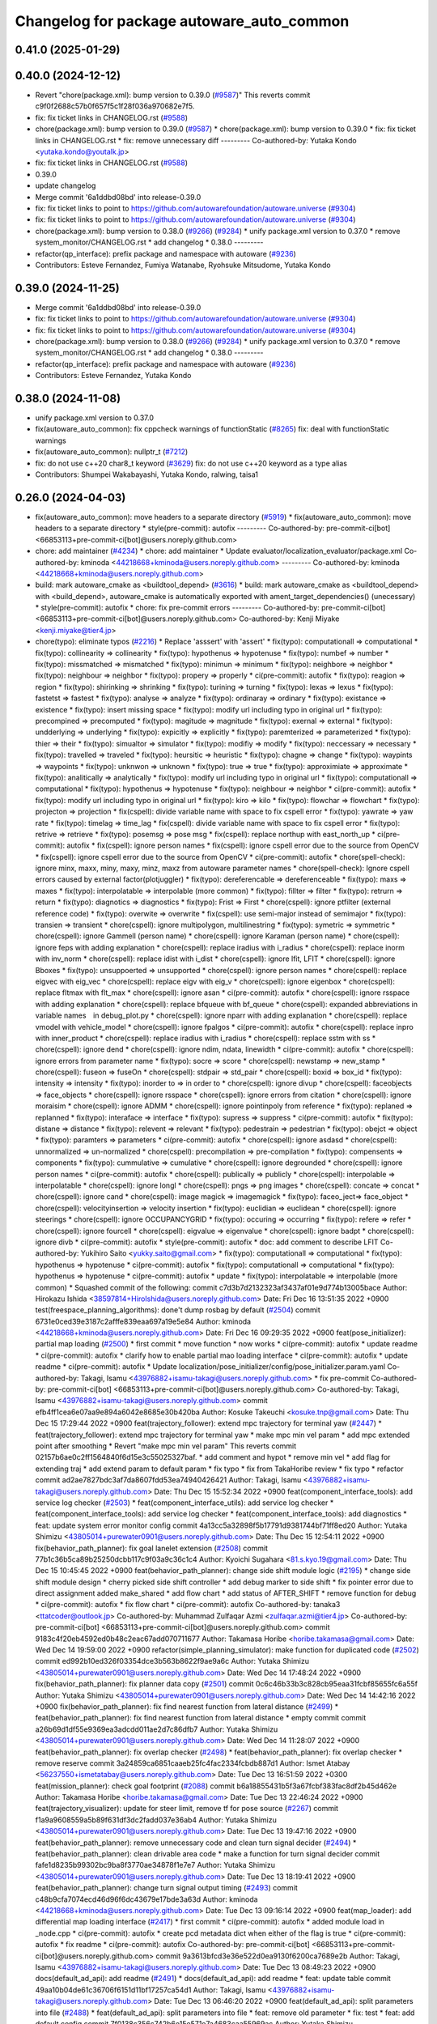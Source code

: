 ^^^^^^^^^^^^^^^^^^^^^^^^^^^^^^^^^^^^^^^^^^
Changelog for package autoware_auto_common
^^^^^^^^^^^^^^^^^^^^^^^^^^^^^^^^^^^^^^^^^^

0.41.0 (2025-01-29)
-------------------

0.40.0 (2024-12-12)
-------------------
* Revert "chore(package.xml): bump version to 0.39.0 (`#9587 <https://github.com/autowarefoundation/autoware.universe/issues/9587>`_)"
  This reverts commit c9f0f2688c57b0f657f5c1f28f036a970682e7f5.
* fix: fix ticket links in CHANGELOG.rst (`#9588 <https://github.com/autowarefoundation/autoware.universe/issues/9588>`_)
* chore(package.xml): bump version to 0.39.0 (`#9587 <https://github.com/autowarefoundation/autoware.universe/issues/9587>`_)
  * chore(package.xml): bump version to 0.39.0
  * fix: fix ticket links in CHANGELOG.rst
  * fix: remove unnecessary diff
  ---------
  Co-authored-by: Yutaka Kondo <yutaka.kondo@youtalk.jp>
* fix: fix ticket links in CHANGELOG.rst (`#9588 <https://github.com/autowarefoundation/autoware.universe/issues/9588>`_)
* 0.39.0
* update changelog
* Merge commit '6a1ddbd08bd' into release-0.39.0
* fix: fix ticket links to point to https://github.com/autowarefoundation/autoware.universe (`#9304 <https://github.com/autowarefoundation/autoware.universe/issues/9304>`_)
* fix: fix ticket links to point to https://github.com/autowarefoundation/autoware.universe (`#9304 <https://github.com/autowarefoundation/autoware.universe/issues/9304>`_)
* chore(package.xml): bump version to 0.38.0 (`#9266 <https://github.com/autowarefoundation/autoware.universe/issues/9266>`_) (`#9284 <https://github.com/autowarefoundation/autoware.universe/issues/9284>`_)
  * unify package.xml version to 0.37.0
  * remove system_monitor/CHANGELOG.rst
  * add changelog
  * 0.38.0
  ---------
* refactor(qp_interface): prefix package and namespace with autoware (`#9236 <https://github.com/autowarefoundation/autoware.universe/issues/9236>`_)
* Contributors: Esteve Fernandez, Fumiya Watanabe, Ryohsuke Mitsudome, Yutaka Kondo

0.39.0 (2024-11-25)
-------------------
* Merge commit '6a1ddbd08bd' into release-0.39.0
* fix: fix ticket links to point to https://github.com/autowarefoundation/autoware.universe (`#9304 <https://github.com/autowarefoundation/autoware.universe/issues/9304>`_)
* fix: fix ticket links to point to https://github.com/autowarefoundation/autoware.universe (`#9304 <https://github.com/autowarefoundation/autoware.universe/issues/9304>`_)
* chore(package.xml): bump version to 0.38.0 (`#9266 <https://github.com/autowarefoundation/autoware.universe/issues/9266>`_) (`#9284 <https://github.com/autowarefoundation/autoware.universe/issues/9284>`_)
  * unify package.xml version to 0.37.0
  * remove system_monitor/CHANGELOG.rst
  * add changelog
  * 0.38.0
  ---------
* refactor(qp_interface): prefix package and namespace with autoware (`#9236 <https://github.com/autowarefoundation/autoware.universe/issues/9236>`_)
* Contributors: Esteve Fernandez, Yutaka Kondo

0.38.0 (2024-11-08)
-------------------
* unify package.xml version to 0.37.0
* fix(autoware_auto_common): fix cppcheck warnings of functionStatic (`#8265 <https://github.com/autowarefoundation/autoware.universe/issues/8265>`_)
  fix: deal with functionStatic warnings
* fix(autoware_auto_common): nullptr_t (`#7212 <https://github.com/autowarefoundation/autoware.universe/issues/7212>`_)
* fix: do not use c++20 char8_t keyword (`#3629 <https://github.com/autowarefoundation/autoware.universe/issues/3629>`_)
  fix: do not use c++20 keyword as a type alias
* Contributors: Shumpei Wakabayashi, Yutaka Kondo, ralwing, taisa1

0.26.0 (2024-04-03)
-------------------
* fix(autoware_auto_common): move headers to a separate directory (`#5919 <https://github.com/autowarefoundation/autoware.universe/issues/5919>`_)
  * fix(autoware_auto_common): move headers to a separate directory
  * style(pre-commit): autofix
  ---------
  Co-authored-by: pre-commit-ci[bot] <66853113+pre-commit-ci[bot]@users.noreply.github.com>
* chore: add maintainer (`#4234 <https://github.com/autowarefoundation/autoware.universe/issues/4234>`_)
  * chore: add maintainer
  * Update evaluator/localization_evaluator/package.xml
  Co-authored-by: kminoda <44218668+kminoda@users.noreply.github.com>
  ---------
  Co-authored-by: kminoda <44218668+kminoda@users.noreply.github.com>
* build: mark autoware_cmake as <buildtool_depend> (`#3616 <https://github.com/autowarefoundation/autoware.universe/issues/3616>`_)
  * build: mark autoware_cmake as <buildtool_depend>
  with <build_depend>, autoware_cmake is automatically exported with ament_target_dependencies() (unecessary)
  * style(pre-commit): autofix
  * chore: fix pre-commit errors
  ---------
  Co-authored-by: pre-commit-ci[bot] <66853113+pre-commit-ci[bot]@users.noreply.github.com>
  Co-authored-by: Kenji Miyake <kenji.miyake@tier4.jp>
* chore(typo): eliminate typos (`#2216 <https://github.com/autowarefoundation/autoware.universe/issues/2216>`_)
  * Replace 'asssert' with 'assert'
  * fix(typo): computationall => computational
  * fix(typo): collinearity => collinearity
  * fix(typo): hypothenus => hypotenuse
  * fix(typo): numbef => number
  * fix(typo): missmatched => mismatched
  * fix(typo): minimun => minimum
  * fix(typo): neighbore => neighbor
  * fix(typo): neighbour => neighbor
  * fix(typo): propery => properly
  * ci(pre-commit): autofix
  * fix(typo): reagion => region
  * fix(typo): shirinking => shrinking
  * fix(typo): turining => turning
  * fix(typo): lexas => lexus
  * fix(typo): fastetst => fastest
  * fix(typo): analyse => analyze
  * fix(typo): ordinaray => ordinary
  * fix(typo): existance => existence
  * fix(typo): insert missing space
  * fix(typo): modify url including typo in original url
  * fix(typo): precompined => precomputed
  * fix(typo): magitude => magnitude
  * fix(typo): exernal => external
  * fix(typo): undderlying => underlying
  * fix(typo): expicitly => explicitly
  * fix(typo): paremterized => parameterized
  * fix(typo): thier => their
  * fix(typo): simualtor => simulator
  * fix(typo): modifiy => modify
  * fix(typo): neccessary => necessary
  * fix(typo): travelled => traveled
  * fix(typo): heursitic => heuristic
  * fix(typo): chagne => change
  * fix(typo): waypints => waypoints
  * fix(typo): unknwon => unknown
  * fix(typo): true => true
  * fix(typo): approximiate => approximate
  * fix(typo): analitically => analytically
  * fix(typo): modify url including typo in original url
  * fix(typo): computationall => computational
  * fix(typo): hypothenus => hypotenuse
  * fix(typo): neighbour => neighbor
  * ci(pre-commit): autofix
  * fix(typo): modify url including typo in original url
  * fix(typo): kiro => kilo
  * fix(typo): flowchar => flowchart
  * fix(typo): projecton => projection
  * fix(cspell): divide variable name with space to fix cspell error
  * fix(typo): yawrate => yaw rate
  * fix(typo): timelag => time_lag
  * fix(cspell): divide variable name with space to fix cspell error
  * fix(typo): retrive => retrieve
  * fix(typo): posemsg => pose msg
  * fix(cspell): replace northup with east_north_up
  * ci(pre-commit): autofix
  * fix(cspell): ignore person names
  * fix(cspell): ignore cspell error due to the source from OpenCV
  * fix(cspell): ignore cspell error due to the source from OpenCV
  * ci(pre-commit): autofix
  * chore(spell-check): ignore minx, maxx, miny, maxy, minz, maxz from autoware parameter names
  * chore(spell-check): Ignore cspell errors caused by external factor(plotjuggler)
  * fix(typo): dereferencable => dereferenceable
  * fix(typo): maxs => maxes
  * fix(typo): interpolatable => interpolable (more common)
  * fix(typo): fillter => filter
  * fix(typo): retrurn => return
  * fix(typo): diagnotics => diagnostics
  * fix(typo): Frist => First
  * chore(cspell): ignore ptfilter (external reference code)
  * fix(typo): overwite => overwrite
  * fix(cspell): use semi-major instead of semimajor
  * fix(typo): transien => transient
  * chore(cspell): ignore multipolygon, multilinestring
  * fix(typo): symetric => symmetric
  * chore(cspell): ignore Gammell (person name)
  * chore(cspell): ignore Karaman (person name)
  * chore(cspell): ignore feps with adding explanation
  * chore(cspell): replace iradius with i_radius
  * chore(cspell): replace inorm with inv_norm
  * chore(cspell): replace idist with i_dist
  * chore(cspell): ignore lfit, LFIT
  * chore(cspell): ignore Bboxes
  * fix(typo): unsuppoerted => unsupported
  * chore(cspell): ignore person names
  * chore(cspell): replace eigvec with eig_vec
  * chore(cspell): replace eigv with eig_v
  * chore(cspell): ignore eigenbox
  * chore(cspell): replace fltmax with flt_max
  * chore(cspell): ignore asan
  * ci(pre-commit): autofix
  * chore(cspell): ignore rsspace with adding explanation
  * chore(cspell): replace bfqueue with bf_queue
  * chore(cspell): expanded abbreviations in variable names　in debug_plot.py
  * chore(cspell): ignore nparr with adding explanation
  * chore(cspell): replace vmodel with vehicle_model
  * chore(cspell): ignore fpalgos
  * ci(pre-commit): autofix
  * chore(cspell): replace inpro with inner_product
  * chore(cspell): replace iradius with i_radius
  * chore(cspell): replace sstm with ss
  * chore(cspell): ignore dend
  * chore(cspell): ignore ndim, ndata, linewidth
  * ci(pre-commit): autofix
  * chore(cspell): ignore errors from parameter name
  * fix(typo): socre => score
  * chore(cspell): newstamp => new_stamp
  * chore(cspell): fuseon => fuseOn
  * chore(cspell): stdpair => std_pair
  * chore(cspell): boxid => box_id
  * fix(typo): intensity => intensity
  * fix(typo): inorder to => in order to
  * chore(cspell): ignore divup
  * chore(cspell): faceobjects => face_objects
  * chore(cspell): ignore rsspace
  * chore(cspell): ignore errors from citation
  * chore(cspell): ignore moraisim
  * chore(cspell): ignore ADMM
  * chore(cspell): ignore pointinpoly from reference
  * fix(typo): replaned => replanned
  * fix(typo): interaface => interface
  * fix(typo): supress => suppress
  * ci(pre-commit): autofix
  * fix(typo): distane => distance
  * fix(typo): relevent => relevant
  * fix(typo): pedestrain => pedestrian
  * fix(typo): obejct => object
  * fix(typo): paramters => parameters
  * ci(pre-commit): autofix
  * chore(cspell): ignore asdasd
  * chore(cspell): unnormalized => un-normalized
  * chore(cspell): precompilation => pre-compilation
  * fix(typo): compensents => components
  * fix(typo): cummulative => cumulative
  * chore(cspell): ignore degrounded
  * chore(cspell): ignore person names
  * ci(pre-commit): autofix
  * chore(cspell): publically => publicly
  * chore(cspell): interpolable => interpolatable
  * chore(cspell): ignore longl
  * chore(cspell): pngs => png images
  * chore(cspell): concate => concat
  * chore(cspell): ignore cand
  * chore(cspell): image magick => imagemagick
  * fix(typo): faceo_ject=> face_object
  * chore(cspell): velocityinsertion => velocity insertion
  * fix(typo): euclidian => euclidean
  * chore(cspell): ignore steerings
  * chore(cspell): ignore OCCUPANCYGRID
  * fix(typo): occuring => occurring
  * fix(typo): refere => refer
  * chore(cspell): ignore fourcell
  * chore(cspell): eigvalue => eigenvalue
  * chore(cspell): ignore badpt
  * chore(cspell): ignore divb
  * ci(pre-commit): autofix
  * style(pre-commit): autofix
  * doc: add comment to describe LFIT
  Co-authored-by: Yukihiro Saito <yukky.saito@gmail.com>
  * fix(typo): computationall => computational
  * fix(typo): hypothenus => hypotenuse
  * ci(pre-commit): autofix
  * fix(typo): computationall => computational
  * fix(typo): hypothenus => hypotenuse
  * ci(pre-commit): autofix
  * update
  * fix(typo): interpolatable => interpolable (more common)
  * Squashed commit of the following:
  commit c7d3b7d2132323af3437af01e9d774b13005bace
  Author: Hirokazu Ishida <38597814+HiroIshida@users.noreply.github.com>
  Date:   Fri Dec 16 13:51:35 2022 +0900
  test(freespace_planning_algorithms): done't dump rosbag by default (`#2504 <https://github.com/autowarefoundation/autoware.universe/issues/2504>`_)
  commit 6731e0ced39e3187c2afffe839eaa697a19e5e84
  Author: kminoda <44218668+kminoda@users.noreply.github.com>
  Date:   Fri Dec 16 09:29:35 2022 +0900
  feat(pose_initializer): partial map loading (`#2500 <https://github.com/autowarefoundation/autoware.universe/issues/2500>`_)
  * first commit
  * move function
  * now works
  * ci(pre-commit): autofix
  * update readme
  * ci(pre-commit): autofix
  * clarify how to enable partial mao loading interface
  * ci(pre-commit): autofix
  * update readme
  * ci(pre-commit): autofix
  * Update localization/pose_initializer/config/pose_initializer.param.yaml
  Co-authored-by: Takagi, Isamu <43976882+isamu-takagi@users.noreply.github.com>
  * fix pre-commit
  Co-authored-by: pre-commit-ci[bot] <66853113+pre-commit-ci[bot]@users.noreply.github.com>
  Co-authored-by: Takagi, Isamu <43976882+isamu-takagi@users.noreply.github.com>
  commit efb4ff1cea6e07aa9e894a6042e8685e30b420ba
  Author: Kosuke Takeuchi <kosuke.tnp@gmail.com>
  Date:   Thu Dec 15 17:29:44 2022 +0900
  feat(trajectory_follower): extend mpc trajectory for terminal yaw (`#2447 <https://github.com/autowarefoundation/autoware.universe/issues/2447>`_)
  * feat(trajectory_follower): extend mpc trajectory for terminal yaw
  * make mpc min vel param
  * add mpc extended point after smoothing
  * Revert "make mpc min vel param"
  This reverts commit 02157b6ae0c2ff1564840f6d15e3c55025327baf.
  * add comment and hypot
  * remove min vel
  * add flag for extending traj
  * add extend param to default param
  * fix typo
  * fix from TakaHoribe review
  * fix typo
  * refactor
  commit ad2ae7827bdc3af7da8607fdd53ea74940426421
  Author: Takagi, Isamu <43976882+isamu-takagi@users.noreply.github.com>
  Date:   Thu Dec 15 15:52:34 2022 +0900
  feat(component_interface_tools): add service log checker  (`#2503 <https://github.com/autowarefoundation/autoware.universe/issues/2503>`_)
  * feat(component_interface_utils): add service log checker
  * feat(component_interface_tools): add service log checker
  * feat(component_interface_tools): add diagnostics
  * feat: update system error monitor config
  commit 4a13cc5a32898f5b17791d9381744bf71ff8ed20
  Author: Yutaka Shimizu <43805014+purewater0901@users.noreply.github.com>
  Date:   Thu Dec 15 12:54:11 2022 +0900
  fix(behavior_path_planner): fix goal lanelet extension (`#2508 <https://github.com/autowarefoundation/autoware.universe/issues/2508>`_)
  commit 77b1c36b5ca89b25250dcbb117c9f03a9c36c1c4
  Author: Kyoichi Sugahara <81.s.kyo.19@gmail.com>
  Date:   Thu Dec 15 10:45:45 2022 +0900
  feat(behavior_path_planner): change side shift module logic (`#2195 <https://github.com/autowarefoundation/autoware.universe/issues/2195>`_)
  * change side shift module design
  * cherry picked side shift controller
  * add debug marker to side shift
  * fix pointer error due to direct assignment
  added make_shared
  * add flow chart
  * add status of AFTER_SHIFT
  * remove function for debug
  * ci(pre-commit): autofix
  * fix flow chart
  * ci(pre-commit): autofix
  Co-authored-by: tanaka3 <ttatcoder@outlook.jp>
  Co-authored-by: Muhammad Zulfaqar Azmi <zulfaqar.azmi@tier4.jp>
  Co-authored-by: pre-commit-ci[bot] <66853113+pre-commit-ci[bot]@users.noreply.github.com>
  commit 9183c4f20eb4592ed0b48c2eac67add070711677
  Author: Takamasa Horibe <horibe.takamasa@gmail.com>
  Date:   Wed Dec 14 19:59:00 2022 +0900
  refactor(simple_planning_simulator): make function for duplicated code (`#2502 <https://github.com/autowarefoundation/autoware.universe/issues/2502>`_)
  commit ed992b10ed326f03354dce3b563b8622f9ae9a6c
  Author: Yutaka Shimizu <43805014+purewater0901@users.noreply.github.com>
  Date:   Wed Dec 14 17:48:24 2022 +0900
  fix(behavior_path_planner): fix planner data copy (`#2501 <https://github.com/autowarefoundation/autoware.universe/issues/2501>`_)
  commit 0c6c46b33b3c828cb95eaa31fcbf85655fc6a55f
  Author: Yutaka Shimizu <43805014+purewater0901@users.noreply.github.com>
  Date:   Wed Dec 14 14:42:16 2022 +0900
  fix(behavior_path_planner): fix find nearest function from lateral distance (`#2499 <https://github.com/autowarefoundation/autoware.universe/issues/2499>`_)
  * feat(behavior_path_planner): fix find nearest function from lateral distance
  * empty commit
  commit a26b69d1df55e9369ea3adcdd011ae2d7c86dfb7
  Author: Yutaka Shimizu <43805014+purewater0901@users.noreply.github.com>
  Date:   Wed Dec 14 11:28:07 2022 +0900
  feat(behavior_path_planner): fix overlap checker (`#2498 <https://github.com/autowarefoundation/autoware.universe/issues/2498>`_)
  * feat(behavior_path_planner): fix overlap checker
  * remove reserve
  commit 3a24859ca6851caaeb25fc4fac2334fcbdb887d1
  Author: Ismet Atabay <56237550+ismetatabay@users.noreply.github.com>
  Date:   Tue Dec 13 16:51:59 2022 +0300
  feat(mission_planner): check goal footprint (`#2088 <https://github.com/autowarefoundation/autoware.universe/issues/2088>`_)
  commit b6a18855431b5f3a67fcbf383fac8df2b45d462e
  Author: Takamasa Horibe <horibe.takamasa@gmail.com>
  Date:   Tue Dec 13 22:46:24 2022 +0900
  feat(trajectory_visualizer): update for steer limit, remove tf for pose source (`#2267 <https://github.com/autowarefoundation/autoware.universe/issues/2267>`_)
  commit f1a9a9608559a5b89f631df3dc2fadd037e36ab4
  Author: Yutaka Shimizu <43805014+purewater0901@users.noreply.github.com>
  Date:   Tue Dec 13 19:47:16 2022 +0900
  feat(behavior_path_planner): remove unnecessary code and clean turn signal decider (`#2494 <https://github.com/autowarefoundation/autoware.universe/issues/2494>`_)
  * feat(behavior_path_planner): clean drivable area code
  * make a function for turn signal decider
  commit fafe1d8235b99302bc9ba8f3770ae34878f1e7e7
  Author: Yutaka Shimizu <43805014+purewater0901@users.noreply.github.com>
  Date:   Tue Dec 13 18:19:41 2022 +0900
  feat(behavior_path_planner): change turn signal output timing (`#2493 <https://github.com/autowarefoundation/autoware.universe/issues/2493>`_)
  commit c48b9cfa7074ecd46d96f6dc43679e17bde3a63d
  Author: kminoda <44218668+kminoda@users.noreply.github.com>
  Date:   Tue Dec 13 09:16:14 2022 +0900
  feat(map_loader): add differential map loading interface (`#2417 <https://github.com/autowarefoundation/autoware.universe/issues/2417>`_)
  * first commit
  * ci(pre-commit): autofix
  * added module load in _node.cpp
  * ci(pre-commit): autofix
  * create pcd metadata dict when either of the flag is true
  * ci(pre-commit): autofix
  * fix readme
  * ci(pre-commit): autofix
  Co-authored-by: pre-commit-ci[bot] <66853113+pre-commit-ci[bot]@users.noreply.github.com>
  commit 9a3613bfcd3e36e522d0ea9130f6200ca7689e2b
  Author: Takagi, Isamu <43976882+isamu-takagi@users.noreply.github.com>
  Date:   Tue Dec 13 08:49:23 2022 +0900
  docs(default_ad_api): add readme (`#2491 <https://github.com/autowarefoundation/autoware.universe/issues/2491>`_)
  * docs(default_ad_api): add readme
  * feat: update table
  commit 49aa10b04de61c36706f6151d11bf17257ca54d1
  Author: Takagi, Isamu <43976882+isamu-takagi@users.noreply.github.com>
  Date:   Tue Dec 13 06:46:20 2022 +0900
  feat(default_ad_api): split parameters into file (`#2488 <https://github.com/autowarefoundation/autoware.universe/issues/2488>`_)
  * feat(default_ad_api): split parameters into file
  * feat: remove old parameter
  * fix: test
  * feat: add default config
  commit 7f0138c356c742b6e15e571e7a4683caa55969ac
  Author: Yutaka Shimizu <43805014+purewater0901@users.noreply.github.com>
  Date:   Mon Dec 12 22:16:54 2022 +0900
  feat(behavior_path_planner, obstacle_avoidance_planner): add new drivable area (`#2472 <https://github.com/autowarefoundation/autoware.universe/issues/2472>`_)
  * update
  * update
  * update
  * update obstacle avoidance planner
  * update
  * clean code
  * uddate
  * clean code
  * remove resample
  * update
  * add orientation
  * change color
  * update
  * remove drivable area
  * add flag
  * update
  * update color
  * fix some codes
  * change to makerker array
  * change avoidance utils
  commit c855e23cc17d1518ebce5dd15629d03acfe17da3
  Author: Takagi, Isamu <43976882+isamu-takagi@users.noreply.github.com>
  Date:   Mon Dec 12 17:15:10 2022 +0900
  refactor(vehicle_cmd_gate): remove old emergency topics (`#2403 <https://github.com/autowarefoundation/autoware.universe/issues/2403>`_)
  commit fa04d540c9afdded016730c9978920a194d2d2b4
  Author: Daisuke Nishimatsu <42202095+wep21@users.noreply.github.com>
  Date:   Mon Dec 12 16:04:00 2022 +0900
  feat: replace python launch with xml launch for system monitor (`#2430 <https://github.com/autowarefoundation/autoware.universe/issues/2430>`_)
  * feat: replace python launch with xml launch for system monitor
  * ci(pre-commit): autofix
  * update figure
  Co-authored-by: pre-commit-ci[bot] <66853113+pre-commit-ci[bot]@users.noreply.github.com>
  commit 4a6990c49d1f8c3bedfb345e7c94c3c6893b4099
  Author: Kosuke Takeuchi <kosuke.tnp@gmail.com>
  Date:   Mon Dec 12 15:01:39 2022 +0900
  feat(trajectory_follower): pub steer converged marker (`#2441 <https://github.com/autowarefoundation/autoware.universe/issues/2441>`_)
  * feat(trajectory_follower): pub steer converged marker
  * Revert "feat(trajectory_follower): pub steer converged marker"
  This reverts commit a6f6917bc542d5b533150f6abba086121e800974.
  * add steer converged debug marker in contoller_node
  commit 3c01f15125dfbc45e1050ee96ccc42618d6ee6fd
  Author: Takagi, Isamu <43976882+isamu-takagi@users.noreply.github.com>
  Date:   Mon Dec 12 12:48:41 2022 +0900
  docs(tier4_state_rviz_plugin): update readme (`#2475 <https://github.com/autowarefoundation/autoware.universe/issues/2475>`_)
  commit d8ece0040354be5381a27403bcc757354735a77b
  Author: Takagi, Isamu <43976882+isamu-takagi@users.noreply.github.com>
  Date:   Mon Dec 12 11:57:03 2022 +0900
  chore(simulator_compatibility_test): suppress setuptools warnings (`#2483 <https://github.com/autowarefoundation/autoware.universe/issues/2483>`_)
  commit 727586bfe86dc9cb21ce34d9cbe19c241e162b04
  Author: Zulfaqar Azmi <93502286+zulfaqar-azmi-t4@users.noreply.github.com>
  Date:   Mon Dec 12 10:00:35 2022 +0900
  fix(behavior_path_planner): lane change candidate resolution (`#2426 <https://github.com/autowarefoundation/autoware.universe/issues/2426>`_)
  * fix(behavior_path_planner): lane change candidate resolution
  * rework sampling based  on current speed
  * refactor code
  * use util's resampler
  * consider min_resampling_points and resampling dt
  * simplify code
  commit 284548ca7f38b1d83af11f2b9caaac116eb9b09c
  Author: Zulfaqar Azmi <93502286+zulfaqar-azmi-t4@users.noreply.github.com>
  Date:   Mon Dec 12 09:57:19 2022 +0900
  fix(behavior_path_planner): minimum distance for lane change (`#2413 <https://github.com/autowarefoundation/autoware.universe/issues/2413>`_)
  commit 469d8927bd7a0c98b9d491d347e111065973e13f
  Author: Ryohsuke Mitsudome <43976834+mitsudome-r@users.noreply.github.com>
  Date:   Fri Dec 9 21:27:18 2022 +0900
  revert(behavior_path): revert removal of refineGoalFunction (`#2340 <https://github.com/autowarefoundation/autoware.universe/issues/2340>`_)" (`#2485 <https://github.com/autowarefoundation/autoware.universe/issues/2485>`_)
  This reverts commit 8e13ced6dfb6edfea77a589ef4cb93d82683bf51.
  commit d924f85b079dfe64feab017166685be40e977e62
  Author: NorahXiong <103234047+NorahXiong@users.noreply.github.com>
  Date:   Fri Dec 9 19:53:51 2022 +0800
  fix(freespace_planning_algorithms): fix rrtstar can't arrive goal error (`#2350 <https://github.com/autowarefoundation/autoware.universe/issues/2350>`_)
  Co-authored-by: Ryohsuke Mitsudome <43976834+mitsudome-r@users.noreply.github.com>
  commit b2ded82324bce78d9db3ff01b0227b00709b1efe
  Author: badai nguyen <94814556+badai-nguyen@users.noreply.github.com>
  Date:   Fri Dec 9 17:12:13 2022 +0900
  fix(ground-segmentation): recheck gnd cluster pointcloud (`#2448 <https://github.com/autowarefoundation/autoware.universe/issues/2448>`_)
  * fix: reclassify ground cluster pcl
  * fix: add lowest-based recheck
  * chore: refactoring
  * chore: refactoring
  Co-authored-by: Shunsuke Miura <37187849+miursh@users.noreply.github.com>
  commit 8906a1e78bc5b7d6417683ecedc1efe3f48be31e
  Author: Takamasa Horibe <horibe.takamasa@gmail.com>
  Date:   Fri Dec 9 16:29:45 2022 +0900
  fix(trajectory_follower): fix mpc trajectory z pos (`#2482 <https://github.com/autowarefoundation/autoware.universe/issues/2482>`_)
  commit d4939058f05f9a1609f0ed22afbd0d4febfb212d
  Author: Yutaka Shimizu <43805014+purewater0901@users.noreply.github.com>
  Date:   Fri Dec 9 12:40:30 2022 +0900
  feat(behavior_velocity_planner): clean walkway module (`#2480 <https://github.com/autowarefoundation/autoware.universe/issues/2480>`_)
  commit d3b86a37ae7c3a0d59832caf56afa13b148d562c
  Author: Makoto Kurihara <mkuri8m@gmail.com>
  Date:   Thu Dec 8 22:59:32 2022 +0900
  fix(emergency_handler): fix mrm handling when mrm behavior is none (`#2476 <https://github.com/autowarefoundation/autoware.universe/issues/2476>`_)
  commit 2dde073a101e96757ef0cd189bb9ff06836934e9
  Author: Takagi, Isamu <43976882+isamu-takagi@users.noreply.github.com>
  Date:   Thu Dec 8 17:16:13 2022 +0900
  feat(behavior_velocity_planner): add velocity factors (`#1985 <https://github.com/autowarefoundation/autoware.universe/issues/1985>`_)
  * (editting) add intersection_coordination to stop reason
  * (editting) add intersection coordination to stop reasons
  * (Editting) add v2x to stop reason
  * (editting) add stop reason2 publisher
  * (editting) add stop reason2 to  scene modules
  * add stop reason2 to obstacle stop planner and surround obstacle checker
  * Modify files including unintended change by rebase
  * ci(pre-commit): autofix
  * Modification 1:  not to publsh vacant stop reason, 2: change default status in obstacle stop and surround obstacle checker
  * fix error
  * ci(pre-commit): autofix
  * modification for renaming stop_reason2 to motion_factor
  * (Editting) rename variables
  * bug fix
  * (WIP) Add motion factor message. Modify scene modules due to new motion factor. Moving motion factor aggregator.
  * (WIP) Save current work. Modify aggregator, CMakeList. Add launcher
  * (WIP) Solved build error, but not launched
  * (WIP) fixing error in launch
  * (WIP) fixing error in launch
  * (WIP) fixing launch error
  * Fix error in launching motion factor aggregator
  * Delete unnecessary comment-out in CMakelists. Change remapping in launcher.
  * ci(pre-commit): autofix
  * pull the latest foundation/main
  * (fix for pre-commit.ci) Add <memory> to motion_factor_aggregator.hpp
  * ci(pre-commit): autofix
  * feat: add velocity factor interface
  * fix: fix build error
  * feat: stop sign
  * WIP
  * feat: update visualizer
  * feat: modify traffic light manager
  * feat: update velocity factors
  * feat: update api
  * feat: move adapi msgs
  * feat: remove old aggregator
  * feat: move api
  * feat: rename message
  * feat: add using
  * feat: add distance
  * feat: fix build error
  * feat: use nan as default distance
  * fix: set virtual traffic light detail
  * fix: remove debug code
  * fix: copyright
  Co-authored-by: TakumiKozaka-T4 <takumi.kozaka@tier4.jp>
  Co-authored-by: pre-commit-ci[bot] <66853113+pre-commit-ci[bot]@users.noreply.github.com>
  commit 9a5057e4948ff5ac9165c14eb7112d79f2de76d5
  Author: Kosuke Takeuchi <kosuke.tnp@gmail.com>
  Date:   Thu Dec 8 13:42:50 2022 +0900
  fix(freespace_planning_algorithms): comment out failing tests (`#2440 <https://github.com/autowarefoundation/autoware.universe/issues/2440>`_)
  commit cddb8c74d0fbf49390b4d462c20c12bc257f4825
  Author: kminoda <44218668+kminoda@users.noreply.github.com>
  Date:   Thu Dec 8 11:57:04 2022 +0900
  feat(gyro_odometer): publish twist when both data arrives (`#2423 <https://github.com/autowarefoundation/autoware.universe/issues/2423>`_)
  * feat(gyro_odometer): publish when both data arrive
  * remove unnecessary commentouts
  * ci(pre-commit): autofix
  * use latest timestamp
  * small fix
  * debugged
  * update gyro_odometer
  * ci(pre-commit): autofix
  * add comments
  * add comments
  * ci(pre-commit): autofix
  * fix timestamp validation flow
  * ci(pre-commit): autofix
  * remove unnecessary commentouts
  * pre-commit
  * ci(pre-commit): autofix
  Co-authored-by: pre-commit-ci[bot] <66853113+pre-commit-ci[bot]@users.noreply.github.com>
  commit f0f513cf44532dfe8d51d27c4caef23fb694af16
  Author: kminoda <44218668+kminoda@users.noreply.github.com>
  Date:   Thu Dec 8 11:08:29 2022 +0900
  fix: remove unnecessary DEBUG_INFO declarations (`#2457 <https://github.com/autowarefoundation/autoware.universe/issues/2457>`_)
  commit 01daebf42937a05a2d83f3dee2c0778389492e50
  Author: Takayuki Murooka <takayuki5168@gmail.com>
  Date:   Thu Dec 8 00:28:35 2022 +0900
  fix(tier4_autoware_api_launch): add rosbridge_server dependency (`#2470 <https://github.com/autowarefoundation/autoware.universe/issues/2470>`_)
  commit 26ef8174b1c12b84070b36df2a7cd14bfa9c0363
  Author: Shumpei Wakabayashi <42209144+shmpwk@users.noreply.github.com>
  Date:   Wed Dec 7 19:32:09 2022 +0900
  fix: rename `use_external_emergency_stop` to  `check_external_emergency_heartbeat` (`#2455 <https://github.com/autowarefoundation/autoware.universe/issues/2455>`_)
  * fix: rename use_external_emergency_stop to check_external_emergency_heartbeat
  * ci(pre-commit): autofix
  Co-authored-by: pre-commit-ci[bot] <66853113+pre-commit-ci[bot]@users.noreply.github.com>
  commit 024b993a0db8c0d28db0f05f64990bed7069cbd8
  Author: Yutaka Shimizu <43805014+purewater0901@users.noreply.github.com>
  Date:   Wed Dec 7 18:00:32 2022 +0900
  fix(motion_utils): rename sampling function (`#2469 <https://github.com/autowarefoundation/autoware.universe/issues/2469>`_)
  commit c240ce2b6f4e79c435ed651b347a7d665a947862
  Author: Yukihiro Saito <yukky.saito@gmail.com>
  Date:   Wed Dec 7 16:33:44 2022 +0900
  feat: remove web controller (`#2405 <https://github.com/autowarefoundation/autoware.universe/issues/2405>`_)
  commit 2992b1cadae7e7ac86fd249998ce3c7ddbe476c9
  Author: Yutaka Shimizu <43805014+purewater0901@users.noreply.github.com>
  Date:   Wed Dec 7 15:39:28 2022 +0900
  feat(motion_utils): add points resample function (`#2465 <https://github.com/autowarefoundation/autoware.universe/issues/2465>`_)
  commit 4a75d7c0ddbd88f54afaf2bb05eb65138a53ea60
  Author: Mingyu1991 <115005477+Mingyu1991@users.noreply.github.com>
  Date:   Wed Dec 7 14:42:33 2022 +0900
  docs: update training data for traffic light (`#2464 <https://github.com/autowarefoundation/autoware.universe/issues/2464>`_)
  * update traffic light cnn classifier README.md
  * correct to upper case
  Co-authored-by: Daisuke Nishimatsu <42202095+wep21@users.noreply.github.com>
  commit a4287165be87fa7727f79c01dfb0bea6af54c333
  Author: Ryuta Kambe <veqcc.c@gmail.com>
  Date:   Wed Dec 7 12:21:49 2022 +0900
  perf(behavior_velocity_planner): remove unnecessary debug data (`#2462 <https://github.com/autowarefoundation/autoware.universe/issues/2462>`_)
  commit 0a5b2857d3b2c1c9370598013b25aeaebf2d654d
  Author: Yutaka Shimizu <43805014+purewater0901@users.noreply.github.com>
  Date:   Wed Dec 7 12:03:46 2022 +0900
  feat(behavior_path_planner): cut overlapped path (`#2451 <https://github.com/autowarefoundation/autoware.universe/issues/2451>`_)
  * feat(behavior_path_planner): cut overlapped path
  * clean code
  commit 65003dc99f2abe937afcc010514530fa666fbbfd
  Author: Takagi, Isamu <43976882+isamu-takagi@users.noreply.github.com>
  Date:   Wed Dec 7 11:06:41 2022 +0900
  revert(default_ad_api): fix autoware state to add wait time (`#2407 <https://github.com/autowarefoundation/autoware.universe/issues/2407>`_) (`#2460 <https://github.com/autowarefoundation/autoware.universe/issues/2460>`_)
  Revert "fix(default_ad_api): fix autoware state to add wait time (`#2407 <https://github.com/autowarefoundation/autoware.universe/issues/2407>`_)"
  This reverts commit c4224854a7e57a9526dde998f742741fe383471c.
  commit fab18677ca4de378faff84a41db5147577e7448d
  Author: Makoto Kurihara <mkuri8m@gmail.com>
  Date:   Wed Dec 7 10:32:41 2022 +0900
  fix(raw_vehicle_cmd_converter): fix column index for map validation (`#2450 <https://github.com/autowarefoundation/autoware.universe/issues/2450>`_)
  commit a1d3c80a4f5e3a388887a5afb32d9bf7961301f1
  Author: Ambroise Vincent <ambroise.vincent@arm.com>
  Date:   Tue Dec 6 10:39:02 2022 +0100
  fix(tvm_utility): copy test result to CPU (`#2414 <https://github.com/autowarefoundation/autoware.universe/issues/2414>`_)
  Also remove dependency to autoware_auto_common.
  Issue-Id: SCM-5401
  Change-Id: I83b859742df2f2ff7df1d0bd2d287bfe0aa04c3d
  Co-authored-by: Xinyu Wang <93699235+angry-crab@users.noreply.github.com>
  commit eb9946832c7e42d5380fd71956165409d0b592c3
  Author: Mamoru Sobue <mamoru.sobue@tier4.jp>
  Date:   Tue Dec 6 18:11:41 2022 +0900
  chore(behaviror_velocity_planner): changed logging level for intersection (`#2459 <https://github.com/autowarefoundation/autoware.universe/issues/2459>`_)
  changed logging level
  commit c4224854a7e57a9526dde998f742741fe383471c
  Author: Takagi, Isamu <43976882+isamu-takagi@users.noreply.github.com>
  Date:   Tue Dec 6 17:01:37 2022 +0900
  fix(default_ad_api): fix autoware state to add wait time (`#2407 <https://github.com/autowarefoundation/autoware.universe/issues/2407>`_)
  * fix(default_ad_api): fix autoware state to add wait time
  * Update system/default_ad_api/src/compatibility/autoware_state.cpp
  Co-authored-by: Kenji Miyake <31987104+kenji-miyake@users.noreply.github.com>
  Co-authored-by: Kenji Miyake <31987104+kenji-miyake@users.noreply.github.com>
  commit f984fbb708cb02947ec2824ce041c739c35940f7
  Author: Takamasa Horibe <horibe.takamasa@gmail.com>
  Date:   Tue Dec 6 13:55:17 2022 +0900
  feat(transition_manager): add param to ignore autonomous transition condition (`#2453 <https://github.com/autowarefoundation/autoware.universe/issues/2453>`_)
  * feat(transition_manager): add param to ignore autonomous transition condition
  * same for modeChangeCompleted
  * remove debug print
  commit d3e640df270a0942c4639e11451faf26e099bbe1
  Author: Tomoya Kimura <tomoya.kimura@tier4.jp>
  Date:   Tue Dec 6 13:01:06 2022 +0900
  feat(operation_mode_transition_manager): transition to auto quickly when vehicle stops (`#2427 <https://github.com/autowarefoundation/autoware.universe/issues/2427>`_)
  * chore(cspell): interpolable => interpolatable
  * Revert "Merge branch 'destroy-typos-check-all' into destroy-typos"
  This reverts commit 6116ca02d9df59f815d772a271fed7b0b21ebaf7, reversing
  changes made to 1f7157a6b6d957dc0ddd2ac5ef7f8a36c94b96e4.
  * chore: fix duplication of parameter
  * chore: fix duplication of function
  * revert: system/system_monitor/launch/system_monitor.launch.xml
  ---------
  Co-authored-by: pre-commit-ci[bot] <66853113+pre-commit-ci[bot]@users.noreply.github.com>
  Co-authored-by: Yukihiro Saito <yukky.saito@gmail.com>
* revert: "feat(pointcloud_preprocessor): use point_cloud_msg_wrapper" (`#2317 <https://github.com/autowarefoundation/autoware.universe/issues/2317>`_)
  Revert "feat(pointcloud_preprocessor): use point_cloud_msg_wrapper (`#1276 <https://github.com/autowarefoundation/autoware.universe/issues/1276>`_)"
  This reverts commit ef7dcda087beffaa0acf35e9647be1cb439007ba.
* feat(pointcloud_preprocessor): use point_cloud_msg_wrapper (`#1276 <https://github.com/autowarefoundation/autoware.universe/issues/1276>`_)
* docs: update link style and fix typos (`#950 <https://github.com/autowarefoundation/autoware.universe/issues/950>`_)
  * feat(state_rviz_plugin): add GateMode and PathChangeApproval Button (`#894 <https://github.com/autowarefoundation/autoware.universe/issues/894>`_)
  * feat(state_rviz_plugin): add GateMode and PathChangeApproval Button
  * ci(pre-commit): autofix
  Co-authored-by: pre-commit-ci[bot] <66853113+pre-commit-ci[bot]@users.noreply.github.com>
  * docs: update link style
  * chore: fix link
  * feat(map_tf_generator): accelerate the 'viewer' coordinate calculation (`#890 <https://github.com/autowarefoundation/autoware.universe/issues/890>`_)
  * add random point sampling function to quickly calculate the 'viewer' coordinate
  Co-authored-by: pre-commit-ci[bot] <66853113+pre-commit-ci[bot]@users.noreply.github.com>
  Co-authored-by: Kenji Miyake <31987104+kenji-miyake@users.noreply.github.com>
  * docs(obstacle_stop_planner): update documentation (`#880 <https://github.com/autowarefoundation/autoware.universe/issues/880>`_)
  * docs(tier4_traffic_light_rviz_plugin): update documentation (`#905 <https://github.com/autowarefoundation/autoware.universe/issues/905>`_)
  * fix(accel_brake_map_calibrator): rviz panel type (`#895 <https://github.com/autowarefoundation/autoware.universe/issues/895>`_)
  * fixed panel type
  * modified instruction for rosbag replay case
  * modified update_map_dir service name
  * fix(behavior velocity planner): skipping emplace back stop reason if it is empty (`#898 <https://github.com/autowarefoundation/autoware.universe/issues/898>`_)
  * skipping emplace back stop reason if it is empty
  * add braces
  * ci(pre-commit): autofix
  Co-authored-by: pre-commit-ci[bot] <66853113+pre-commit-ci[bot]@users.noreply.github.com>
  Co-authored-by: Takagi, Isamu <43976882+isamu-takagi@users.noreply.github.com>
  * feat(behavior_path_planner): weakened noise filtering of drivable area (`#838 <https://github.com/autowarefoundation/autoware.universe/issues/838>`_)
  * feat(behavior_path_planner): Weakened noise filtering of drivable area
  * fix lanelet's longitudinal disconnection
  * add comments of erode/dilate process
  * refactor(vehicle-cmd-gate): using namespace for msgs (`#913 <https://github.com/autowarefoundation/autoware.universe/issues/913>`_)
  * refactor(vehicle-cmd-gate): using namespace for msgs
  * for clang
  * feat(pose_initializer): introduce an array copy function (`#900 <https://github.com/autowarefoundation/autoware.universe/issues/900>`_)
  Co-authored-by: pre-commit-ci[bot] <66853113+pre-commit-ci[bot]@users.noreply.github.com>
  * feat: add lidar point filter when debug (`#865 <https://github.com/autowarefoundation/autoware.universe/issues/865>`_)
  * feat: add lidar point filter when debug
  * ci(pre-commit): autofix
  Co-authored-by: suchang <chang.su@autocore.ai>
  Co-authored-by: pre-commit-ci[bot] <66853113+pre-commit-ci[bot]@users.noreply.github.com>
  * feat(component_interface_utils): add interface classes  (`#899 <https://github.com/autowarefoundation/autoware.universe/issues/899>`_)
  * feat(component_interface_utils): add interface classes
  * feat(default_ad_api): apply the changes of interface utils
  * fix(component_interface_utils): remove old comment
  * fix(component_interface_utils): add client log
  * fix(component_interface_utils): remove unimplemented message
  * docs(component_interface_utils): add design policy
  * docs(component_interface_utils): add comment
  * refactor(vehicle_cmd_gate): change namespace in launch file (`#927 <https://github.com/autowarefoundation/autoware.universe/issues/927>`_)
  Co-authored-by: Berkay <berkay@leodrive.ai>
  * feat: visualize lane boundaries (`#923 <https://github.com/autowarefoundation/autoware.universe/issues/923>`_)
  * feat: visualize lane boundaries
  * fix: start_bound
  * ci(pre-commit): autofix
  Co-authored-by: pre-commit-ci[bot] <66853113+pre-commit-ci[bot]@users.noreply.github.com>
  * fix(system_monitor): fix truncation warning in strncpy (`#872 <https://github.com/autowarefoundation/autoware.universe/issues/872>`_)
  * fix(system_monitor): fix truncation warning in strncpy
  * Use std::string constructor to copy char array
  * Fixed typo
  * fix(behavior_velocity_planner.stopline): extend following and previous search range to avoid no collision (`#917 <https://github.com/autowarefoundation/autoware.universe/issues/917>`_)
  * fix: extend following and previous search range to avoid no collision
  * chore: add debug marker
  * fix: simplify logic
  * chore: update debug code
  * fix: delete space
  * fix: some fix
  * ci(pre-commit): autofix
  * fix: delete debug code
  Co-authored-by: pre-commit-ci[bot] <66853113+pre-commit-ci[bot]@users.noreply.github.com>
  * docs(surround obstacle checker): update documentation (`#878 <https://github.com/autowarefoundation/autoware.universe/issues/878>`_)
  * docs(surround_obstacle_checker): update pub/sub topics & params
  * docs(surround_obstacle_checker): remove unused files
  * docs(surround_obstacke_checker): update purpose
  * feat(tier4_autoware_utils): add vehicle state checker (`#896 <https://github.com/autowarefoundation/autoware.universe/issues/896>`_)
  * feat(tier4_autoware_utils): add vehicle state checker
  * fix(tier4_autoware_utils): use absolute value
  * feat(tier4_autoware_utils): divide into two classies
  * test(tier4_autoware_utils): add unit test for vehicle_state checker
  * fix(tier4_autoware_utils): impl class inheritance
  * docs(tier4_autoware_utils): add vehicle_state_checker document
  * fix(tier4_autoware_utils): into same loop
  * fix(tier4_autoware_utils): fix variables name
  * fix(tier4_autoware_utils): remove redundant codes
  * fix(motion_velocity_smoother): fix overwriteStopPoint using backward point (`#816 <https://github.com/autowarefoundation/autoware.universe/issues/816>`_)
  * fix(motion_velocity_smoother): fix overwriteStopPoint using backward point
  * Modify overwriteStopPoint input and output
  * feat(obstacle_avoidance_planner): explicitly insert zero velocity (`#906 <https://github.com/autowarefoundation/autoware.universe/issues/906>`_)
  * feat(obstacle_avoidance_planner) fix bug of stop line unalignment
  * fix bug of unsorted output points
  * move calcVelocity in node.cpp
  * fix build error
  * feat(behavior_velocity): find occlusion more efficiently (`#829 <https://github.com/autowarefoundation/autoware.universe/issues/829>`_)
  * fix(system_monitor): add some smart information to diagnostics (`#708 <https://github.com/autowarefoundation/autoware.universe/issues/708>`_)
  * feat(obstacle_avoidance_planner): dealt with close lane change (`#921 <https://github.com/autowarefoundation/autoware.universe/issues/921>`_)
  * feat(obstacle_avoidance_planner): dealt with close lane change
  * fix bug of right lane change
  * feat(obstacle_avoidance_planner): some fix for narrow driving (`#916 <https://github.com/autowarefoundation/autoware.universe/issues/916>`_)
  * use car like constraints in mpt
  * use not widest bounds for the first bounds
  * organized params
  * fix format
  * prepare rear_drive and uniform_circle constraints
  * fix param callback
  * update config
  * remove unnecessary files
  * update tier4_planning_launch params
  * chore(obstacle_avoidance_planner): removed obsolete obstacle_avoidance_planner doc in Japanese (`#919 <https://github.com/autowarefoundation/autoware.universe/issues/919>`_)
  * chore(behavior_velocity_planner.stopline): add debug marker for stopline collision check (`#932 <https://github.com/autowarefoundation/autoware.universe/issues/932>`_)
  * chore(behavior_velocity_planner.stopline): add debug marker for stopline collision check
  * feat: use marker helper
  * feat(map_loader): visualize center line by points (`#931 <https://github.com/autowarefoundation/autoware.universe/issues/931>`_)
  * feat: visualize center line points
  * fix: delete space
  * feat: visualize center line by arrow
  * revert insertMarkerArray
  * fix: delete space
  * feat: add RTC interface (`#765 <https://github.com/autowarefoundation/autoware.universe/issues/765>`_)
  * feature(rtc_interface): add files
  * feature(rtc_interface): implement functions
  * feature(rtc_interface): reimprement functions to use CooperateCommands and write README.md
  * feature(rtc_interface): fix README
  * feature(rtc_interface): add getModuleType()
  * feature(rtc_interface): fix definition of constructor
  * feature(rtc_interface): fix time stamp
  * feature(rtc_interface): fix README
  * feature(rtc_interface): add isRegistered and clearCooperateStatus
  * ci(pre-commit): autofix
  Co-authored-by: pre-commit-ci[bot] <66853113+pre-commit-ci[bot]@users.noreply.github.com>
  * chore: sync files (`#911 <https://github.com/autowarefoundation/autoware.universe/issues/911>`_)
  Co-authored-by: kenji-miyake <kenji-miyake@users.noreply.github.com>
  * fix: replace boost::mutex::scoped_lock to std::scoped_lock (`#907 <https://github.com/autowarefoundation/autoware.universe/issues/907>`_)
  * fix: replace boost::mutex::scoped_lock to std::scoped_lock
  * fix: replace boost::mutex to std::mutex
  * feat(tensorrt_yolo): add multi gpu support to tensorrt_yolo node (`#885 <https://github.com/autowarefoundation/autoware.universe/issues/885>`_)
  * feat(tensorrt_yolo): add multi gpu support to tensorrt_yolo node
  * feat(tensorrt_yolo): update arg
  Co-authored-by: Kaan Colak <kcolak@leodrive.ai>
  * feat(tier4_planning_launch): create parameter yaml for behavior_velocity_planner (`#887 <https://github.com/autowarefoundation/autoware.universe/issues/887>`_)
  * feat(tier4_planning_launch): create parameter yaml for behavior_velocity_planner
  * Update launch/tier4_planning_launch/config/scenario_planning/lane_driving/behavior_planning/behavior_velocity_planner/behavior_velocity_planner.param.yaml
  Co-authored-by: taikitanaka3 <65527974+taikitanaka3@users.noreply.github.com>
  * feat: add param.yaml in behavior_velocity_planner package
  * some fix
  Co-authored-by: taikitanaka3 <65527974+taikitanaka3@users.noreply.github.com>
  * fix(map_loader): use std::filesystem to load pcd files in pointcloud_map_loader (`#942 <https://github.com/autowarefoundation/autoware.universe/issues/942>`_)
  * fix(map_loader): use std::filesystem to load pcd files in pointcloud_map_loader
  * fix(map_loader): remove c_str
  * fix(map_loader): replace c_str to string
  * fix: relative link
  * fix: relative links
  * fix: relative links
  * fix: relative links
  * fix: typo
  * fix relative links
  * docs: ignore rare unknown words
  * ci(pre-commit): autofix
  * docs: ignore unknown words one by one
  * ci(pre-commit): autofix
  Co-authored-by: Hiroki OTA <hiroki.ota@tier4.jp>
  Co-authored-by: pre-commit-ci[bot] <66853113+pre-commit-ci[bot]@users.noreply.github.com>
  Co-authored-by: Takeshi Ishita <ishitah.takeshi@gmail.com>
  Co-authored-by: Kenji Miyake <31987104+kenji-miyake@users.noreply.github.com>
  Co-authored-by: Satoshi OTA <44889564+satoshi-ota@users.noreply.github.com>
  Co-authored-by: Mamoru Sobue <hilo.soblin@gmail.com>
  Co-authored-by: TakumiKozaka-T4 <70260442+TakumiKozaka-T4@users.noreply.github.com>
  Co-authored-by: Takagi, Isamu <43976882+isamu-takagi@users.noreply.github.com>
  Co-authored-by: Takayuki Murooka <takayuki5168@gmail.com>
  Co-authored-by: Takamasa Horibe <horibe.takamasa@gmail.com>
  Co-authored-by: storrrrrrrrm <103425473+storrrrrrrrm@users.noreply.github.com>
  Co-authored-by: suchang <chang.su@autocore.ai>
  Co-authored-by: Berkay <brkay54@gmail.com>
  Co-authored-by: Berkay <berkay@leodrive.ai>
  Co-authored-by: ito-san <57388357+ito-san@users.noreply.github.com>
  Co-authored-by: Kosuke Takeuchi <kosuke.tnp@gmail.com>
  Co-authored-by: taikitanaka3 <65527974+taikitanaka3@users.noreply.github.com>
  Co-authored-by: kk-inoue-esol <76925382+kk-inoue-esol@users.noreply.github.com>
  Co-authored-by: Fumiya Watanabe <rej55.g@gmail.com>
  Co-authored-by: awf-autoware-bot[bot] <94889083+awf-autoware-bot[bot]@users.noreply.github.com>
  Co-authored-by: kenji-miyake <kenji-miyake@users.noreply.github.com>
  Co-authored-by: RyuYamamoto <ryu.yamamoto@tier4.jp>
  Co-authored-by: Kaan Çolak <kaancolak95@gmail.com>
  Co-authored-by: Kaan Colak <kcolak@leodrive.ai>
  Co-authored-by: Kenji Miyake <kenji.miyake@tier4.jp>
* feat: isolate gtests in all packages (`#693 <https://github.com/autowarefoundation/autoware.universe/issues/693>`_)
* chore: upgrade cmake_minimum_required to 3.14 (`#856 <https://github.com/autowarefoundation/autoware.universe/issues/856>`_)
* refactor: use autoware cmake (`#849 <https://github.com/autowarefoundation/autoware.universe/issues/849>`_)
  * remove autoware_auto_cmake
  * add build_depend of autoware_cmake
  * use autoware_cmake in CMakeLists.txt
  * fix bugs
  * fix cmake lint errors
* chore: remove license notations from CMakeLists.txt (`#846 <https://github.com/autowarefoundation/autoware.universe/issues/846>`_)
* chore: remove bad chars (`#845 <https://github.com/autowarefoundation/autoware.universe/issues/845>`_)
* style: fix format of package.xml (`#844 <https://github.com/autowarefoundation/autoware.universe/issues/844>`_)
* fix(autoware_auto_tf2): modify build error in rolling (`#718 <https://github.com/autowarefoundation/autoware.universe/issues/718>`_)
  * fix(autoware_auto_common): modify build error in rolling
  * fix(autoware_auto_tf2): modify build error in rolling
  * fix(autoware_auto_geometry): modify build error in rolling
  * fix(simple_planning_simulator): add compile definition for geometry2
  * fix(motion_common): add compile definition for geometry2
  * fix(motion_testing): add compile definition for geometry2
  * fix(simple_planning_simulator): modify build error in rolling
  * ci(pre-commit): autofix
  Co-authored-by: pre-commit-ci[bot] <66853113+pre-commit-ci[bot]@users.noreply.github.com>
* chore: fix typos (`#751 <https://github.com/autowarefoundation/autoware.universe/issues/751>`_)
* ci(pre-commit): clear the exclude option (`#426 <https://github.com/autowarefoundation/autoware.universe/issues/426>`_)
  * ci(pre-commit): remove unnecessary excludes
  * ci(pre-commit): autofix
  * ci(pre-commit): autofix
  * address pre-commit for Markdown files
  * fix Python imports
  * address cpplint errors
  * fix broken package.xml
  * rename ROS parameter files
  * fix build
  * use autoware_lint_common
  Co-authored-by: pre-commit-ci[bot] <66853113+pre-commit-ci[bot]@users.noreply.github.com>
* chore: remove filesystem.hpp (`#440 <https://github.com/autowarefoundation/autoware.universe/issues/440>`_)
* feat: add autoware auto dependencies (`#185 <https://github.com/autowarefoundation/autoware.universe/issues/185>`_)
  * Back port .auto control packages (`#571 <https://github.com/autowarefoundation/autoware.universe/issues/571>`_)
  * Implement Lateral and Longitudinal Control Muxer
  * [`#570 <https://github.com/autowarefoundation/autoware.universe/issues/570>`_] Porting wf_simulator
  * [`#1189 <https://github.com/autowarefoundation/autoware.universe/issues/1189>`_] Deactivate flaky test in 'trajectory_follower_nodes'
  * [`#1189 <https://github.com/autowarefoundation/autoware.universe/issues/1189>`_] Fix flacky test in 'trajectory_follower_nodes/latlon_muxer'
  * [`#1057 <https://github.com/autowarefoundation/autoware.universe/issues/1057>`_] Add osqp_interface package
  * [`#1057 <https://github.com/autowarefoundation/autoware.universe/issues/1057>`_] Add library code for MPC-based lateral control
  * [`#1271 <https://github.com/autowarefoundation/autoware.universe/issues/1271>`_] Use std::abs instead of abs
  * [`#1057 <https://github.com/autowarefoundation/autoware.universe/issues/1057>`_] Implement Lateral Controller for Cargo ODD
  * [`#1246 <https://github.com/autowarefoundation/autoware.universe/issues/1246>`_] Resolve "Test case names currently use snake_case but should be CamelCase"
  * [`#1325 <https://github.com/autowarefoundation/autoware.universe/issues/1325>`_] Deactivate flaky smoke test in 'trajectory_follower_nodes'
  * [`#1058 <https://github.com/autowarefoundation/autoware.universe/issues/1058>`_] Add library code of longitudinal controller
  * Fix build error for trajectory follower
  * Fix build error for trajectory follower nodes
  * [`#1272 <https://github.com/autowarefoundation/autoware.universe/issues/1272>`_] Add AckermannControlCommand support to simple_planning_simulator
  * [`#1058 <https://github.com/autowarefoundation/autoware.universe/issues/1058>`_] Add Longitudinal Controller node
  * [`#1058 <https://github.com/autowarefoundation/autoware.universe/issues/1058>`_] Rename velocity_controller -> longitudinal_controller
  * [`#1058 <https://github.com/autowarefoundation/autoware.universe/issues/1058>`_] Update CMakeLists.txt for the longitudinal_controller_node
  * [`#1058 <https://github.com/autowarefoundation/autoware.universe/issues/1058>`_] Add smoke test python launch file
  * [`#1058 <https://github.com/autowarefoundation/autoware.universe/issues/1058>`_] Use LowPassFilter1d from trajectory_follower
  * [`#1058 <https://github.com/autowarefoundation/autoware.universe/issues/1058>`_] Use autoware_auto_msgs
  * [`#1058 <https://github.com/autowarefoundation/autoware.universe/issues/1058>`_] Changes for .auto (debug msg tmp fix, common func, tf listener)
  * [`#1058 <https://github.com/autowarefoundation/autoware.universe/issues/1058>`_] Remove unused parameters
  * [`#1058 <https://github.com/autowarefoundation/autoware.universe/issues/1058>`_] Fix ros test
  * [`#1058 <https://github.com/autowarefoundation/autoware.universe/issues/1058>`_] Rm default params from declare_parameters + use autoware types
  * [`#1058 <https://github.com/autowarefoundation/autoware.universe/issues/1058>`_] Use default param file to setup NodeOptions in the ros test
  * [`#1058 <https://github.com/autowarefoundation/autoware.universe/issues/1058>`_] Fix docstring
  * [`#1058 <https://github.com/autowarefoundation/autoware.universe/issues/1058>`_] Replace receiving a Twist with a VehicleKinematicState
  * [`#1058 <https://github.com/autowarefoundation/autoware.universe/issues/1058>`_] Change class variables format to m\_ prefix
  * [`#1058 <https://github.com/autowarefoundation/autoware.universe/issues/1058>`_] Fix plugin name of LongitudinalController in CMakeLists.txt
  * [`#1058 <https://github.com/autowarefoundation/autoware.universe/issues/1058>`_] Fix copyright dates
  * [`#1058 <https://github.com/autowarefoundation/autoware.universe/issues/1058>`_] Reorder includes
  * [`#1058 <https://github.com/autowarefoundation/autoware.universe/issues/1058>`_] Add some tests (~89% coverage without disabling flaky tests)
  * [`#1058 <https://github.com/autowarefoundation/autoware.universe/issues/1058>`_] Add more tests (90+% coverage without disabling flaky tests)
  * [`#1058 <https://github.com/autowarefoundation/autoware.universe/issues/1058>`_] Use Float32MultiArrayDiagnostic message for debug and slope
  * [`#1058 <https://github.com/autowarefoundation/autoware.universe/issues/1058>`_] Calculate wheel_base value from vehicle parameters
  * [`#1058 <https://github.com/autowarefoundation/autoware.universe/issues/1058>`_] Cleanup redundant logger setting in tests
  * [`#1058 <https://github.com/autowarefoundation/autoware.universe/issues/1058>`_] Set ROS_DOMAIN_ID when running tests to prevent CI failures
  * [`#1058 <https://github.com/autowarefoundation/autoware.universe/issues/1058>`_] Remove TF listener and use published vehicle state instead
  * [`#1058 <https://github.com/autowarefoundation/autoware.universe/issues/1058>`_] Change smoke tests to use autoware_testing
  * [`#1058 <https://github.com/autowarefoundation/autoware.universe/issues/1058>`_] Add plotjuggler cfg for both lateral and longitudinal control
  * [`#1058 <https://github.com/autowarefoundation/autoware.universe/issues/1058>`_] Improve design documents
  * [`#1058 <https://github.com/autowarefoundation/autoware.universe/issues/1058>`_] Disable flaky test
  * [`#1058 <https://github.com/autowarefoundation/autoware.universe/issues/1058>`_] Properly transform vehicle state in longitudinal node
  * [`#1058 <https://github.com/autowarefoundation/autoware.universe/issues/1058>`_] Fix TF buffer of lateral controller
  * [`#1058 <https://github.com/autowarefoundation/autoware.universe/issues/1058>`_] Tuning of lateral controller for LGSVL
  * [`#1058 <https://github.com/autowarefoundation/autoware.universe/issues/1058>`_] Fix formating
  * [`#1058 <https://github.com/autowarefoundation/autoware.universe/issues/1058>`_] Fix /tf_static sub to be transient_local
  * [`#1058 <https://github.com/autowarefoundation/autoware.universe/issues/1058>`_] Fix yaw recalculation of reverse trajs in the lateral controller
  * modify trajectory_follower for galactic build
  * [`#1379 <https://github.com/autowarefoundation/autoware.universe/issues/1379>`_] Update trajectory_follower
  * [`#1379 <https://github.com/autowarefoundation/autoware.universe/issues/1379>`_] Update simple_planning_simulator
  * [`#1379 <https://github.com/autowarefoundation/autoware.universe/issues/1379>`_] Update trajectory_follower_nodes
  * apply trajectory msg modification in control
  * move directory
  * remote control/trajectory_follower level dorectpry
  * remove .iv trajectory follower
  * use .auto trajectory_follower
  * remove .iv simple_planning_simulator & osqp_interface
  * use .iv simple_planning_simulator & osqp_interface
  * add tmp_autoware_auto_dependencies
  * tmporally add autoware_auto_msgs
  * apply .auto message split
  * fix build depend
  * fix packages using osqp
  * fix autoware_auto_geometry
  * ignore lint of some packages
  * ignore ament_lint of some packages
  * ignore lint/pre-commit of trajectory_follower_nodes
  * disable unit tests of some packages
  Co-authored-by: Maxime CLEMENT <maxime.clement@tier4.jp>
  Co-authored-by: Joshua Whitley <josh.whitley@autoware.org>
  Co-authored-by: Igor Bogoslavskyi <igor.bogoslavskyi@gmail.com>
  Co-authored-by: MIURA Yasuyuki <kokosabu@gmail.com>
  Co-authored-by: wep21 <border_goldenmarket@yahoo.co.jp>
  Co-authored-by: tomoya.kimura <tomoya.kimura@tier4.jp>
  * Port parking planner packages from .Auto (`#600 <https://github.com/autowarefoundation/autoware.universe/issues/600>`_)
  * Copy code of 'vehicle_constants_manager'
  * Fix vehicle_constants_manager for ROS galactic
  * Rm .iv costmap_generator freespace_planner freespace_planning_aglorihtms
  * Add astar_search (from .Auto)
  * Copy freespace_planner from .Auto
  * Update freespace_planner for .IV
  * Copy costmap_generator from .Auto
  * Copy and update had_map_utils from .Auto
  * Update costmap_generator
  * Copy costmap_generator_nodes
  * Update costmap_generator_nodes
  * Comment out all tests
  * Move vehicle_constant_managers to tmp_autoware_auto_dependencies
  * ignore pre-commit for back-ported packages
  * ignore testing
  Co-authored-by: Takamasa Horibe <horibe.takamasa@gmail.com>
  * fix: fix pre-commit
  * fix: fix markdownlint
  * fix: fix cpplint
  * feat: remove autoware_auto_dependencies
  Co-authored-by: Takamasa Horibe <horibe.takamasa@gmail.com>
  Co-authored-by: Maxime CLEMENT <maxime.clement@tier4.jp>
  Co-authored-by: Joshua Whitley <josh.whitley@autoware.org>
  Co-authored-by: Igor Bogoslavskyi <igor.bogoslavskyi@gmail.com>
  Co-authored-by: MIURA Yasuyuki <kokosabu@gmail.com>
  Co-authored-by: wep21 <border_goldenmarket@yahoo.co.jp>
  Co-authored-by: tomoya.kimura <tomoya.kimura@tier4.jp>
  Co-authored-by: Maxime CLEMENT <78338830+maxime-clem@users.noreply.github.com>
* Contributors: Daisuke Nishimatsu, Esteve Fernandez, Kenji Miyake, Kotaro Yoshimoto, Maxime CLEMENT, Satoshi OTA, Shumpei Wakabayashi, Shunsuke Miura, Takeshi Miura, Vincent Richard
